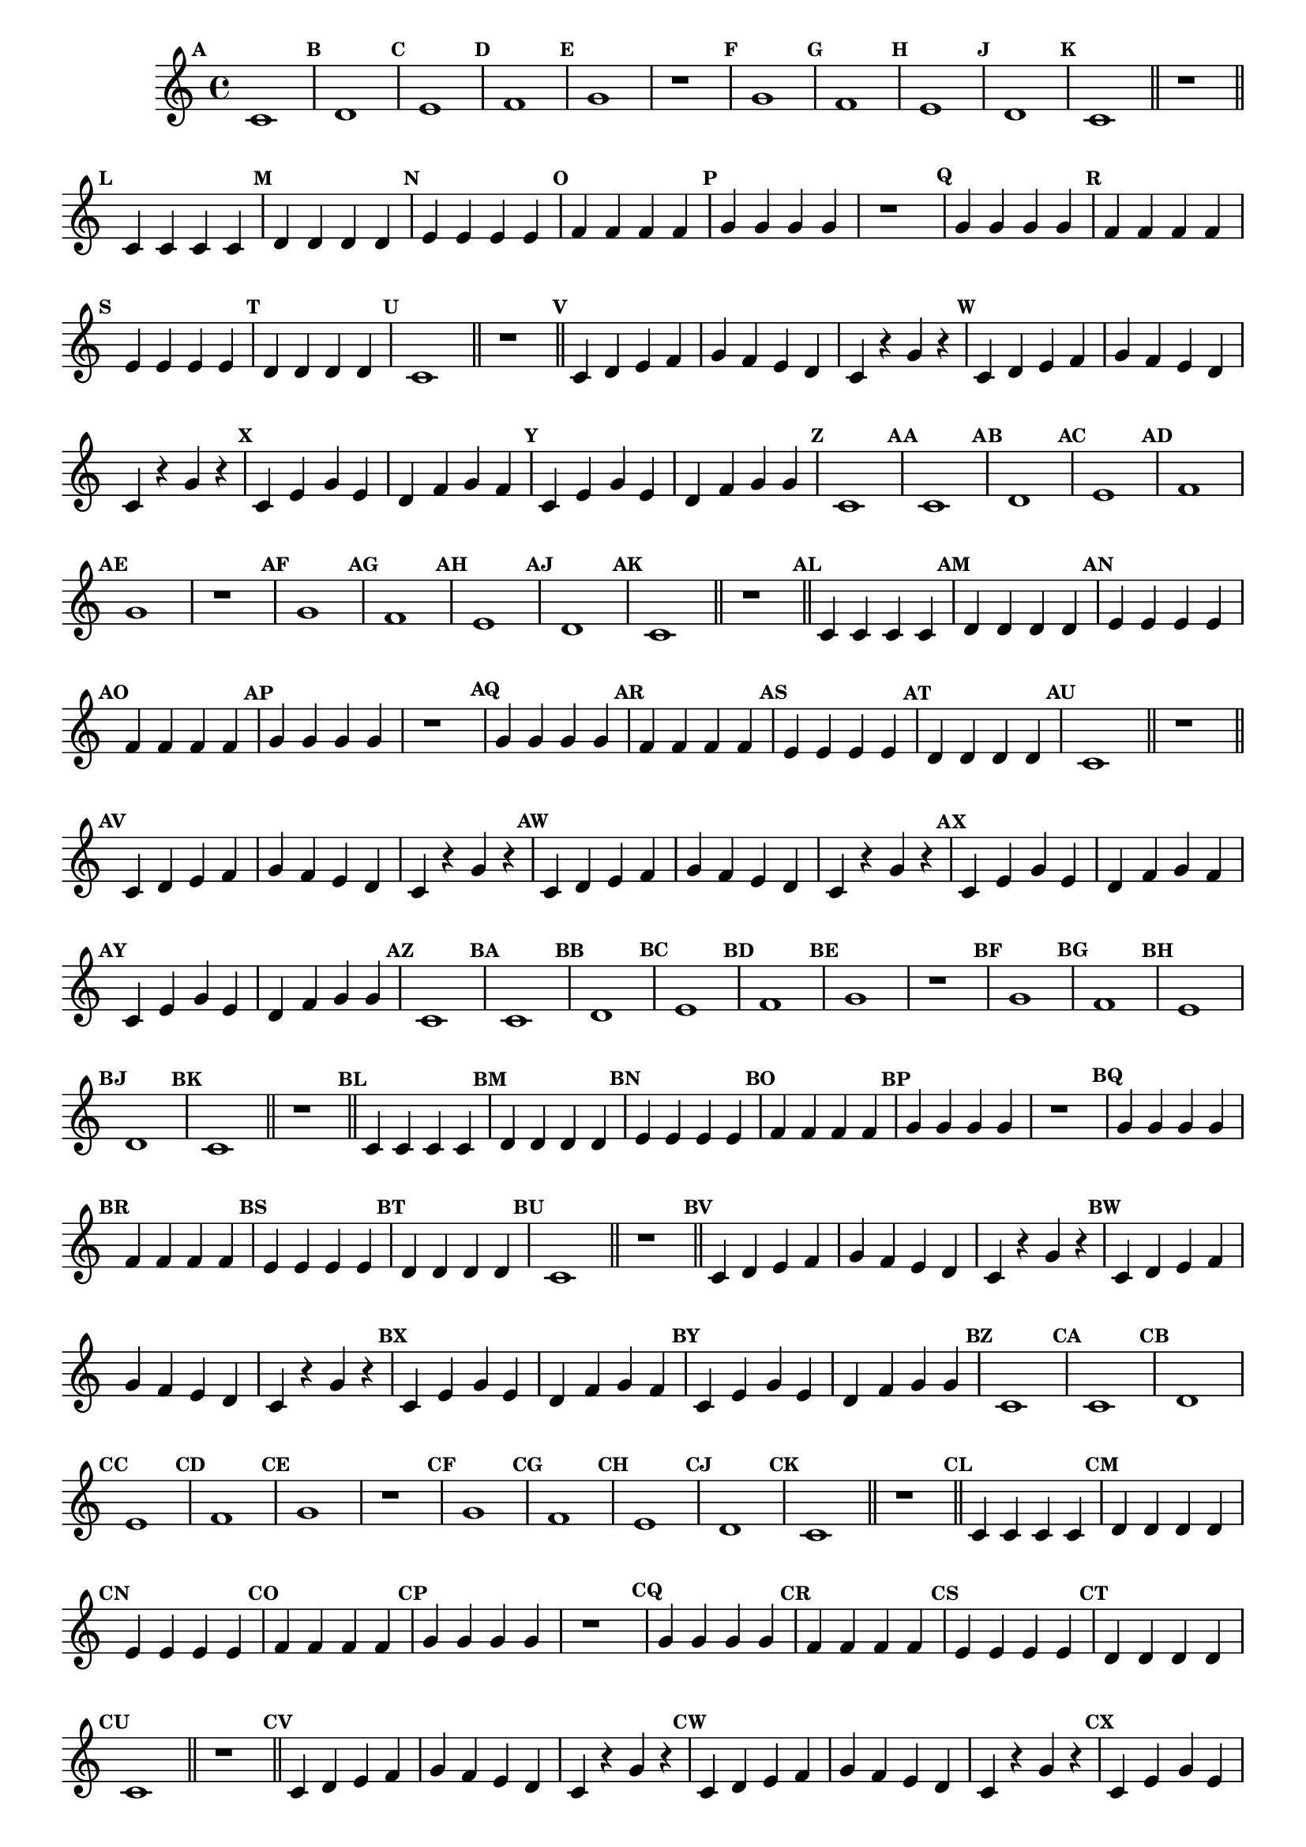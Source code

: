 
\version "2.14.2"

%\header { texidoc="16 - Aquecendo a Banda" }


\relative c'{
  \override Staff.TimeSignature #'style = #'()
  \time 4/4 

  \override Score.BarNumber #'transparent = ##t
                                %\override Score.RehearsalMark #'font-family = #'roman
  \override Score.RehearsalMark #'font-size = #-2

  \override Score.BarNumber #'transparent = ##t
  \set Score.markFormatter = #format-mark-numbers


                                % CLARINETE

  \tag #'cl {
    \mark \default c1
    \mark \default d
    \mark \default e
    \mark \default f
    \mark \default g
    r
    \mark \default g
    \mark \default f
    \mark \default e
    \mark \default d
    \mark \default c

    \bar "||"
    r

    \bar "||"

    \mark \default c4 c c c
    \mark \default d d d d 
    \mark \default e e e e
    \mark \default f f f f
    \mark \default g g g g
    r1
    \mark \default g4 g g g
    \mark \default f f f f
    \mark \default e e e e
    \mark \default d d d d
    \mark \default c1
    \bar "||"
    r1
    \bar "||"

    \mark \default c4 d e f g f e d c4 r g' r 
    \mark \default c,4 d e f g f e d c4 r g' r 

    \mark \default c,4 e g e d f g f 
    \mark \default c e g e d f g g
    \mark \default c,1 

  }

                                % FLAUTA

  \tag #'fl {
    \mark \default c1
    \mark \default d
    \mark \default e
    \mark \default f
    \mark \default g
    r
    \mark \default g
    \mark \default f
    \mark \default e
    \mark \default d
    \mark \default c

    \bar "||"
    r

    \bar "||"

    \mark \default c4 c c c
    \mark \default d d d d 
    \mark \default e e e e
    \mark \default f f f f
    \mark \default g g g g
    r1
    \mark \default g4 g g g
    \mark \default f f f f
    \mark \default e e e e
    \mark \default d d d d
    \mark \default c1
    \bar "||"
    r1
    \bar "||"

    \mark \default c4 d e f g f e d c4 r g' r 
    \mark \default c,4 d e f g f e d c4 r g' r 

    \mark \default c,4 e g e d f g f 
    \mark \default c e g e d f g g
    \mark \default c,1 

  }

                                % OBOÉ

  \tag #'ob {
    \mark \default c1
    \mark \default d
    \mark \default e
    \mark \default f
    \mark \default g
    r
    \mark \default g
    \mark \default f
    \mark \default e
    \mark \default d
    \mark \default c

    \bar "||"
    r

    \bar "||"

    \mark \default c4 c c c
    \mark \default d d d d 
    \mark \default e e e e
    \mark \default f f f f
    \mark \default g g g g
    r1
    \mark \default g4 g g g
    \mark \default f f f f
    \mark \default e e e e
    \mark \default d d d d
    \mark \default c1
    \bar "||"
    r1
    \bar "||"

    \mark \default c4 d e f g f e d c4 r g' r 
    \mark \default c,4 d e f g f e d c4 r g' r 

    \mark \default c,4 e g e d f g f 
    \mark \default c e g e d f g g
    \mark \default c,1 

  }

                                % SAX ALTO

  \tag #'saxa {
    \mark \default c1
    \mark \default d
    \mark \default e
    \mark \default f
    \mark \default g
    r
    \mark \default g
    \mark \default f
    \mark \default e
    \mark \default d
    \mark \default c

    \bar "||"
    r

    \bar "||"

    \mark \default c4 c c c
    \mark \default d d d d 
    \mark \default e e e e
    \mark \default f f f f
    \mark \default g g g g
    r1
    \mark \default g4 g g g
    \mark \default f f f f
    \mark \default e e e e
    \mark \default d d d d
    \mark \default c1
    \bar "||"
    r1
    \bar "||"

    \mark \default c4 d e f g f e d c4 r g' r 
    \mark \default c,4 d e f g f e d c4 r g' r 

    \mark \default c,4 e g e d f g f 
    \mark \default c e g e d f g g
    \mark \default c,1 

  }

                                % SAX TENOR

  \tag #'saxt {
    \mark \default c1
    \mark \default d
    \mark \default e
    \mark \default f
    \mark \default g
    r
    \mark \default g
    \mark \default f
    \mark \default e
    \mark \default d
    \mark \default c

    \bar "||"
    r

    \bar "||"

    \mark \default c4 c c c
    \mark \default d d d d 
    \mark \default e e e e
    \mark \default f f f f
    \mark \default g g g g
    r1
    \mark \default g4 g g g
    \mark \default f f f f
    \mark \default e e e e
    \mark \default d d d d
    \mark \default c1
    \bar "||"
    r1
    \bar "||"

    \mark \default c4 d e f g f e d c4 r g' r 
    \mark \default c,4 d e f g f e d c4 r g' r 

    \mark \default c,4 e g e d f g f 
    \mark \default c e g e d f g g
    \mark \default c,1 

  }

                                % SAX GENES

  \tag #'saxg {
    \mark \default c1
    \mark \default d
    \mark \default e
    \mark \default f
    \mark \default g
    r
    \mark \default g
    \mark \default f
    \mark \default e
    \mark \default d
    \mark \default c

    \bar "||"
    r

    \bar "||"

    \mark \default c4 c c c
    \mark \default d d d d 
    \mark \default e e e e
    \mark \default f f f f
    \mark \default g g g g
    r1
    \mark \default g4 g g g
    \mark \default f f f f
    \mark \default e e e e
    \mark \default d d d d
    \mark \default c1
    \bar "||"
    r1
    \bar "||"

    \mark \default c4 d e f g f e d c4 r g' r 
    \mark \default c,4 d e f g f e d c4 r g' r 

    \mark \default c,4 e g e d f g f 
    \mark \default c e g e d f g g
    \mark \default c,1 

  }

                                % TROMPETE

  \tag #'tpt {
    \mark \default c1
    \mark \default d
    \mark \default e
    \mark \default f
    \mark \default g
    r
    \mark \default g
    \mark \default f
    \mark \default e
    \mark \default d
    \mark \default c

    \bar "||"
    r

    \bar "||"

    \mark \default c4 c c c
    \mark \default d d d d 
    \mark \default e e e e
    \mark \default f f f f
    \mark \default g g g g
    r1
    \mark \default g4 g g g
    \mark \default f f f f
    \mark \default e e e e
    \mark \default d d d d
    \mark \default c1
    \bar "||"
    r1
    \bar "||"

    \mark \default c4 d e f g f e d c4 r g' r 
    \mark \default c,4 d e f g f e d c4 r g' r 

    \mark \default c,4 e g e d f g f 
    \mark \default c e g e d f g g
    \mark \default c,1 

  }

                                % TROMPA

  \tag #'tpa {
    \mark \default c1
    \mark \default d
    \mark \default e
    \mark \default f
    \mark \default g
    r
    \mark \default g
    \mark \default f
    \mark \default e
    \mark \default d
    \mark \default c

    \bar "||"
    r

    \bar "||"

    \mark \default c4 c c c
    \mark \default d d d d 
    \mark \default e e e e
    \mark \default f f f f
    \mark \default g g g g
    r1
    \mark \default g4 g g g
    \mark \default f f f f
    \mark \default e e e e
    \mark \default d d d d
    \mark \default c1
    \bar "||"
    r1
    \bar "||"

    \mark \default c4 d e f g f e d c4 r g' r 
    \mark \default c,4 d e f g f e d c4 r g' r 

    \mark \default c,4 e g e d f g f 
    \mark \default c e g e d f g g
    \mark \default c,1 

  }

                                % TROMPA OP

  \tag #'tpaop {
    \mark \default c,1
    \mark \default d
    \mark \default e
    \mark \default f
    \mark \default g
    r
    \mark \default g
    \mark \default f
    \mark \default e
    \mark \default d
    \mark \default c

    \bar "||"
    r

    \bar "||"

    \mark \default c4 c c c
    \mark \default d d d d 
    \mark \default e e e e
    \mark \default f f f f
    \mark \default g g g g
    r1
    \mark \default g4 g g g
    \mark \default f f f f
    \mark \default e e e e
    \mark \default d d d d
    \mark \default c1
    \bar "||"
    r1
    \bar "||"

    \mark \default c4 d e f g f e d c4 r g' r 
    \mark \default c,4 d e f g f e d c4 r g' r 

    \mark \default c,4 e g e d f g f 
    \mark \default c e g e d f g g
    \mark \default c,1 

  }

                                % TROMBONE

  \tag #'tbn {
    \clef bass
    \mark \default c'1
    \mark \default d
    \mark \default e
    \mark \default f
    \mark \default g
    r
    \mark \default g
    \mark \default f
    \mark \default e
    \mark \default d
    \mark \default c

    \bar "||"
    r

    \bar "||"

    \mark \default c4 c c c
    \mark \default d d d d 
    \mark \default e e e e
    \mark \default f f f f
    \mark \default g g g g
    r1
    \mark \default g4 g g g
    \mark \default f f f f
    \mark \default e e e e
    \mark \default d d d d
    \mark \default c1
    \bar "||"
    r1
    \bar "||"

    \mark \default c4 d e f g f e d c4 r g' r 
    \mark \default c,4 d e f g f e d c4 r g' r 

    \mark \default c,4 e g e d f g f 
    \mark \default c e g e d f g g
    \mark \default c,1 

  }

                                % TUBA MIB

  \tag #'tbamib {
    \clef bass
    \mark \default c1
    \mark \default d
    \mark \default e
    \mark \default f
    \mark \default g
    r
    \mark \default g
    \mark \default f
    \mark \default e
    \mark \default d
    \mark \default c

    \bar "||"
    r

    \bar "||"

    \mark \default c4 c c c
    \mark \default d d d d 
    \mark \default e e e e
    \mark \default f f f f
    \mark \default g g g g
    r1
    \mark \default g4 g g g
    \mark \default f f f f
    \mark \default e e e e
    \mark \default d d d d
    \mark \default c1
    \bar "||"
    r1
    \bar "||"

    \mark \default c4 d e f g f e d c4 r g' r 
    \mark \default c,4 d e f g f e d c4 r g' r 

    \mark \default c,4 e g e d f g f 
    \mark \default c e g e d f g g
    \mark \default c,1 

  }

                                % TUBA SIB

  \tag #'tbasib {
    \clef bass
    \mark \default c1
    \mark \default d
    \mark \default e
    \mark \default f
    \mark \default g
    r
    \mark \default g
    \mark \default f
    \mark \default e
    \mark \default d
    \mark \default c

    \bar "||"
    r

    \bar "||"

    \mark \default c4 c c c
    \mark \default d d d d 
    \mark \default e e e e
    \mark \default f f f f
    \mark \default g g g g
    r1
    \mark \default g4 g g g
    \mark \default f f f f
    \mark \default e e e e
    \mark \default d d d d
    \mark \default c1
    \bar "||"
    r1
    \bar "||"

    \mark \default c4 d e f g f e d c4 r g' r 
    \mark \default c,4 d e f g f e d c4 r g' r 

    \mark \default c,4 e g e d f g f 
    \mark \default c e g e d f g g
    \mark \default c,1 

  }

                                % VIOLA

  \tag #'vla {
    \clef alto
    \mark \default c1
    \mark \default d
    \mark \default e
    \mark \default f
    \mark \default g
    r
    \mark \default g
    \mark \default f
    \mark \default e
    \mark \default d
    \mark \default c

    \bar "||"
    r

    \bar "||"

    \mark \default c4 c c c
    \mark \default d d d d 
    \mark \default e e e e
    \mark \default f f f f
    \mark \default g g g g
    r1
    \mark \default g4 g g g
    \mark \default f f f f
    \mark \default e e e e
    \mark \default d d d d
    \mark \default c1
    \bar "||"
    r1
    \bar "||"

    \mark \default c4 d e f g f e d c4 r g' r 
    \mark \default c,4 d e f g f e d c4 r g' r 

    \mark \default c,4 e g e d f g f 
    \mark \default c e g e d f g g
    \mark \default c,1 

  }


                                % FINAL

  \bar "|."
}



